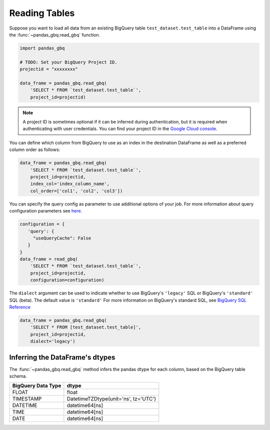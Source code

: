 .. _reader:

Reading Tables
==============

Suppose you want to load all data from an existing BigQuery table
``test_dataset.test_table`` into a DataFrame using the
:func:`~pandas_gbq.read_gbq` function.

.. code-block:: python

   import pandas_gbq

   # TODO: Set your BigQuery Project ID.
   projectid = "xxxxxxxx"

   data_frame = pandas_gbq.read_gbq(
       'SELECT * FROM `test_dataset.test_table`',
       project_id=projectid)

.. note::

    A project ID is sometimes optional if it can be inferred during
    authentication, but it is required when authenticating with user
    credentials. You can find your project ID in the `Google Cloud console
    <https://console.cloud.google.com>`__.

You can define which column from BigQuery to use as an index in the
destination DataFrame as well as a preferred column order as follows:

.. code-block:: python

   data_frame = pandas_gbq.read_gbq(
       'SELECT * FROM `test_dataset.test_table`',
       project_id=projectid,
       index_col='index_column_name',
       col_order=['col1', 'col2', 'col3'])


You can specify the query config as parameter to use additional options of
your job. For more information about query configuration parameters see `here
<https://cloud.google.com/bigquery/docs/reference/rest/v2/jobs#configuration.query>`__.

.. code-block:: python

   configuration = {
      'query': {
        "useQueryCache": False
      }
   }
   data_frame = read_gbq(
       'SELECT * FROM `test_dataset.test_table`',
       project_id=projectid,
       configuration=configuration)


The ``dialect`` argument can be used to indicate whether to use
BigQuery's ``'legacy'`` SQL or BigQuery's ``'standard'`` SQL (beta). The
default value is ``'standard'`` For more information on BigQuery's standard
SQL, see `BigQuery SQL Reference
<https://cloud.google.com/bigquery/docs/reference/standard-sql/>`__

.. code-block:: python

   data_frame = pandas_gbq.read_gbq(
       'SELECT * FROM [test_dataset.test_table]',
       project_id=projectid,
       dialect='legacy')


.. _reading-dtypes:

Inferring the DataFrame's dtypes
--------------------------------

The :func:`~pandas_gbq.read_gbq` method infers the pandas dtype for each column, based on the BigQuery table schema.

================== =========================
BigQuery Data Type dtype
================== =========================
FLOAT              float
TIMESTAMP          DatetimeTZDtype(unit='ns', tz='UTC')
DATETIME           datetime64[ns]
TIME               datetime64[ns]
DATE               datetime64[ns]
================== =========================
